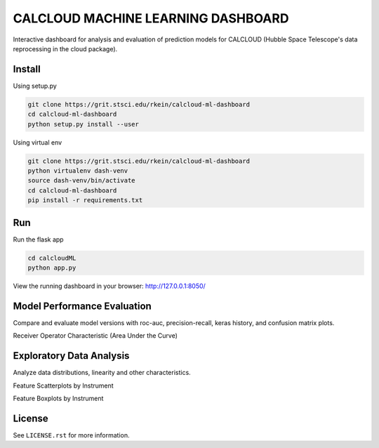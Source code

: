 CALCLOUD MACHINE LEARNING DASHBOARD
======================

.. image:: https://readthedocs.org/projects/stsci-package-template/badge/?version=latest
    :target: https://stsci-package-template.readthedocs.io/en/latest/?badge=latest
    :alt: Documentation Status

.. image:: https://github.com/spacetelescope/stsci-package-template/workflows/CI/badge.svg
    :target: https://github.com/spacetelescope/stsci-package-template/actions
    :alt: GitHub Actions CI Status

.. image:: https://codecov.io/gh/spacetelescope/stsci-package-template/branch/main/graph/badge.svg
    :target: https://codecov.io/gh/spacetelescope/stsci-package-template
    :alt: Coverage Status

.. image:: http://img.shields.io/badge/powered%20by-AstroPy-orange.svg?style=flat
    :target: http://www.astropy.org
    :alt: Powered by Astropy Badge


Interactive dashboard for analysis and evaluation of prediction models for CALCLOUD (Hubble Space Telescope's data reprocessing in the cloud package).

.. image:: neural-network-graph.png
    :alt: Neural Network Interactive Prediction Tool


Install
-------

Using setup.py

.. code-block:: bash

    git clone https://grit.stsci.edu/rkein/calcloud-ml-dashboard
    cd calcloud-ml-dashboard
    python setup.py install --user


Using virtual env

.. code-block:: bash

    git clone https://grit.stsci.edu/rkein/calcloud-ml-dashboard
    python virtualenv dash-venv
    source dash-venv/bin/activate
    cd calcloud-ml-dashboard
    pip install -r requirements.txt


Run
-------

Run the flask app

.. code-block:: bash
    
    cd calcloudML
    python app.py

View the running dashboard in your browser: http://127.0.0.1:8050/


Model Performance Evaluation
-------

Compare and evaluate model versions with roc-auc, precision-recall, keras history, and confusion matrix plots.

.. image:: roc-auc.png
    :alt: Receiver Operator Characteristic

Receiver Operator Characteristic (Area Under the Curve)


Exploratory Data Analysis
-------

Analyze data distributions, linearity and other characteristics.

.. image:: eda-scatterplots.png
    :alt: Feature Scatterplots by Instrument

Feature Scatterplots by Instrument


.. image:: eda-box-plots.png
    :alt: Feature Boxplots by Instrument

Feature Boxplots by Instrument

License
-------

See ``LICENSE.rst`` for more information.
